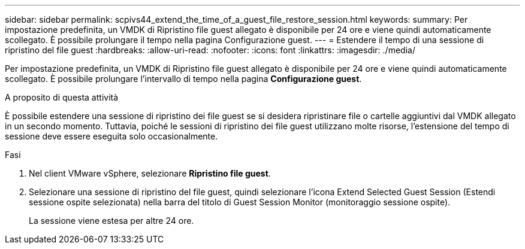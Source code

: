 ---
sidebar: sidebar 
permalink: scpivs44_extend_the_time_of_a_guest_file_restore_session.html 
keywords:  
summary: Per impostazione predefinita, un VMDK di Ripristino file guest allegato è disponibile per 24 ore e viene quindi automaticamente scollegato. È possibile prolungare il tempo nella pagina Configurazione guest. 
---
= Estendere il tempo di una sessione di ripristino del file guest
:hardbreaks:
:allow-uri-read: 
:nofooter: 
:icons: font
:linkattrs: 
:imagesdir: ./media/


[role="lead"]
Per impostazione predefinita, un VMDK di Ripristino file guest allegato è disponibile per 24 ore e viene quindi automaticamente scollegato. È possibile prolungare l'intervallo di tempo nella pagina *Configurazione guest*.

.A proposito di questa attività
È possibile estendere una sessione di ripristino dei file guest se si desidera ripristinare file o cartelle aggiuntivi dal VMDK allegato in un secondo momento. Tuttavia, poiché le sessioni di ripristino dei file guest utilizzano molte risorse, l'estensione del tempo di sessione deve essere eseguita solo occasionalmente.

.Fasi
. Nel client VMware vSphere, selezionare *Ripristino file guest*.
. Selezionare una sessione di ripristino del file guest, quindi selezionare l'icona Extend Selected Guest Session (Estendi sessione ospite selezionata) nella barra del titolo di Guest Session Monitor (monitoraggio sessione ospite).
+
La sessione viene estesa per altre 24 ore.


